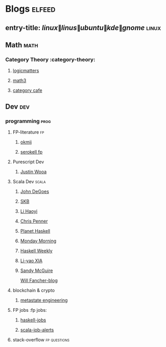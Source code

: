 #+STARTUP: overview
#+STARTUP: content
#+STARTUP: showall
#+STARTUP: showeverything

* Blogs                                                           :elfeed:
** entry-title: \(linux\|linus\|ubuntu\|kde\|gnome\)              :linux:
** Math                                                            :math:
*** Category Theory                                    :category-theory:
**** [[https://www.logicmatters.net/feed/][logicmatters]]
**** [[https://www.math3ma.com/blog/rss.xml][math3]]
**** [[https://bartoszmilewski.com/feed/][category cafe]]
**  Dev                                                             :dev:
*** programming                                                   :prog:
**** FP-literature                                                 :fp:
***** [[http://okmij.org/ftp/rss.xml][okmij]]
***** [[https://serokell.io/blog.atom.xml][serokell fp]]
**** Purescript Dev
***** [[https://qiita.com/kimagure/feed][Justin Wooa]]
**** Scala Dev                                                 :scala:
***** [[http://degoes.net/feed.xml][John DeGoes]]
***** [[https://chrispenner.ca/atom.xml][SKB]]
***** [[https://www.lihaoyi.com/feed][Li Haoyi]]
***** [[https://chrispenner.ca/atom.xml][Chris Penner]]
***** [[https://planet.haskell.org/rss20.xml][Planet Haskell]]
***** [[https://mmhaskell.com/blog?format=rss][Monday Morning]]
***** [[https://haskellweekly.news/haskell-weekly.atom][Haskell Weekly]]
***** [[https://blog.poisson.chat/rss.xml][Li-yao XIA]]
***** [[https://sandymaguire.me/atom.xml][Sandy McGuire]]
[[https://elvishjerricco.github.io/feed.xml][Will Fancher-blog]]
**** blockchain & crypto
***** [[https://research.metastate.dev/rss/][metastate engineering]]
**** FP jobs                                                    :fp jobs:
***** [[https://www.google.com/alerts/feeds/13836586906187694484/7935102702992793897][haskell-jobs]]
***** [[https://www.google.com/alerts/feeds/13836586906187694484/16142279480947260510][scala-job-alerts]]
**** stack-overflow                                             :fp:questions:
# ***** [[https://stackoverflow.com/feeds/tag?tagnames=scala&tagnames=haskell&tagname=flink&sort=newest][stack-overflow-rss]]
